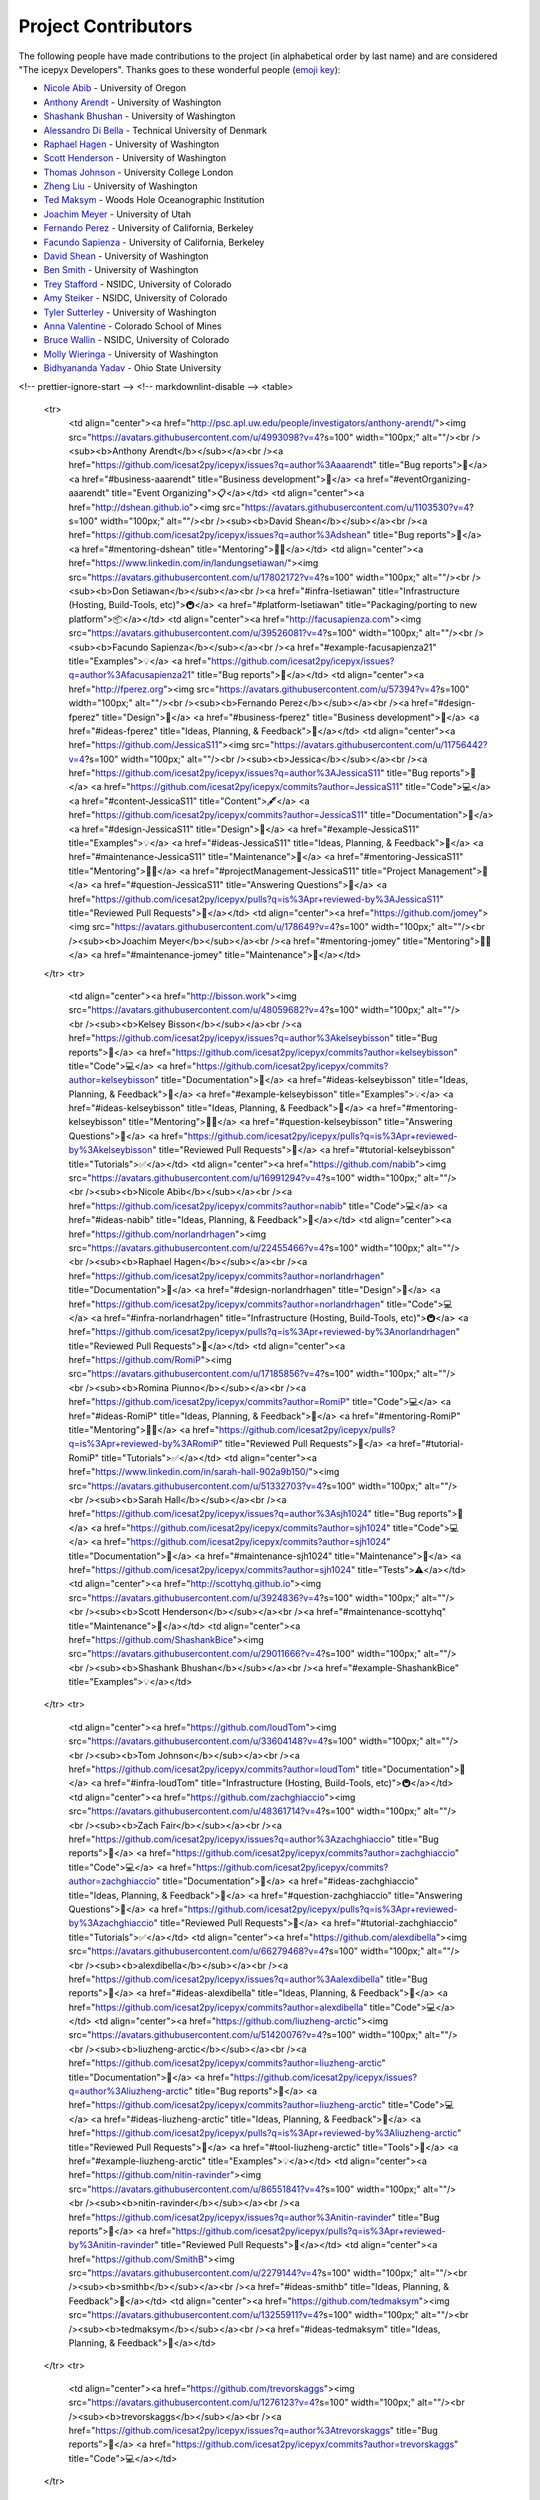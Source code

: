 Project Contributors
====================

The following people have made contributions to the project (in alphabetical
order by last name) and are considered "The icepyx Developers".
Thanks goes to these wonderful people (`emoji key <https://allcontributors.org/docs/en/emoji-key>`_):

* `Nicole Abib <https://github.com/nabib/>`_ - University of Oregon
* `Anthony Arendt <https://github.com/aaarendt/>`_ - University of Washington
* `Shashank Bhushan <https://github.com/ShashankBice>`_ - University of Washington
* `Alessandro Di Bella <https://github.com/alexdibella>`_ - Technical University of Denmark
* `Raphael Hagen <https://github.com/norlandrhagen>`_ - University of Washington
* `Scott Henderson <https://github.com/scottyhq>`_ - University of Washington
* `Thomas Johnson <https://github.com/loudTom>`_ - University College London
* `Zheng Liu <https://github.com/liuzheng-arctic>`_ - University of Washington
* `Ted Maksym <https://github.com/tedmaksym>`_ - Woods Hole Oceanographic Institution
* `Joachim Meyer <https://github.com/jomey>`_ - University of Utah
* `Fernando Perez <https://github.com/fperez>`_ - University of California, Berkeley
* `Facundo Sapienza <https://github.com/facusapienza21>`_ - University of California, Berkeley
* `David Shean <https://github.com/dshean>`_ - University of Washington
* `Ben Smith <https://github.com/smithb>`_ - University of Washington
* `Trey Stafford <https://github.com/trey-stafford>`_ - NSIDC, University of Colorado
* `Amy Steiker <https://github.com/asteiker>`_ - NSIDC, University of Colorado
* `Tyler Sutterley <https://github.com/tsutterley>`_ - University of Washington
* `Anna Valentine <https://github.com/annavalentine>`_ - Colorado School of Mines
* `Bruce Wallin <https://github.com/wallinb>`_ - NSIDC, University of Colorado
* `Molly Wieringa <https://github.com/mollymwieringa>`_ - University of Washington
* `Bidhyananda Yadav <https://github.com/bidhya>`_ - Ohio State University


.. raw:: html

    <!-- ALL-CONTRIBUTORS-LIST:START - Do not remove or modify this section -->
<!-- prettier-ignore-start -->
<!-- markdownlint-disable -->
<table>
  <tr>
    <td align="center"><a href="http://psc.apl.uw.edu/people/investigators/anthony-arendt/"><img src="https://avatars.githubusercontent.com/u/4993098?v=4?s=100" width="100px;" alt=""/><br /><sub><b>Anthony Arendt</b></sub></a><br /><a href="https://github.com/icesat2py/icepyx/issues?q=author%3Aaaarendt" title="Bug reports">🐛</a> <a href="#business-aaarendt" title="Business development">💼</a> <a href="#eventOrganizing-aaarendt" title="Event Organizing">📋</a></td>
    <td align="center"><a href="http://dshean.github.io"><img src="https://avatars.githubusercontent.com/u/1103530?v=4?s=100" width="100px;" alt=""/><br /><sub><b>David Shean</b></sub></a><br /><a href="https://github.com/icesat2py/icepyx/issues?q=author%3Adshean" title="Bug reports">🐛</a> <a href="#mentoring-dshean" title="Mentoring">🧑‍🏫</a></td>
    <td align="center"><a href="https://www.linkedin.com/in/landungsetiawan/"><img src="https://avatars.githubusercontent.com/u/17802172?v=4?s=100" width="100px;" alt=""/><br /><sub><b>Don Setiawan</b></sub></a><br /><a href="#infra-lsetiawan" title="Infrastructure (Hosting, Build-Tools, etc)">🚇</a> <a href="#platform-lsetiawan" title="Packaging/porting to new platform">📦</a></td>
    <td align="center"><a href="http://facusapienza.com"><img src="https://avatars.githubusercontent.com/u/39526081?v=4?s=100" width="100px;" alt=""/><br /><sub><b>Facundo Sapienza</b></sub></a><br /><a href="#example-facusapienza21" title="Examples">💡</a> <a href="https://github.com/icesat2py/icepyx/issues?q=author%3Afacusapienza21" title="Bug reports">🐛</a></td>
    <td align="center"><a href="http://fperez.org"><img src="https://avatars.githubusercontent.com/u/57394?v=4?s=100" width="100px;" alt=""/><br /><sub><b>Fernando Perez</b></sub></a><br /><a href="#design-fperez" title="Design">🎨</a> <a href="#business-fperez" title="Business development">💼</a> <a href="#ideas-fperez" title="Ideas, Planning, & Feedback">🤔</a></td>
    <td align="center"><a href="https://github.com/JessicaS11"><img src="https://avatars.githubusercontent.com/u/11756442?v=4?s=100" width="100px;" alt=""/><br /><sub><b>Jessica</b></sub></a><br /><a href="https://github.com/icesat2py/icepyx/issues?q=author%3AJessicaS11" title="Bug reports">🐛</a> <a href="https://github.com/icesat2py/icepyx/commits?author=JessicaS11" title="Code">💻</a> <a href="#content-JessicaS11" title="Content">🖋</a> <a href="https://github.com/icesat2py/icepyx/commits?author=JessicaS11" title="Documentation">📖</a> <a href="#design-JessicaS11" title="Design">🎨</a> <a href="#example-JessicaS11" title="Examples">💡</a> <a href="#ideas-JessicaS11" title="Ideas, Planning, & Feedback">🤔</a> <a href="#maintenance-JessicaS11" title="Maintenance">🚧</a> <a href="#mentoring-JessicaS11" title="Mentoring">🧑‍🏫</a> <a href="#projectManagement-JessicaS11" title="Project Management">📆</a> <a href="#question-JessicaS11" title="Answering Questions">💬</a> <a href="https://github.com/icesat2py/icepyx/pulls?q=is%3Apr+reviewed-by%3AJessicaS11" title="Reviewed Pull Requests">👀</a></td>
    <td align="center"><a href="https://github.com/jomey"><img src="https://avatars.githubusercontent.com/u/178649?v=4?s=100" width="100px;" alt=""/><br /><sub><b>Joachim Meyer</b></sub></a><br /><a href="#mentoring-jomey" title="Mentoring">🧑‍🏫</a> <a href="#maintenance-jomey" title="Maintenance">🚧</a></td>
  </tr>
  <tr>
    <td align="center"><a href="http://bisson.work"><img src="https://avatars.githubusercontent.com/u/48059682?v=4?s=100" width="100px;" alt=""/><br /><sub><b>Kelsey Bisson</b></sub></a><br /><a href="https://github.com/icesat2py/icepyx/issues?q=author%3Akelseybisson" title="Bug reports">🐛</a> <a href="https://github.com/icesat2py/icepyx/commits?author=kelseybisson" title="Code">💻</a> <a href="https://github.com/icesat2py/icepyx/commits?author=kelseybisson" title="Documentation">📖</a> <a href="#ideas-kelseybisson" title="Ideas, Planning, & Feedback">🤔</a> <a href="#example-kelseybisson" title="Examples">💡</a> <a href="#ideas-kelseybisson" title="Ideas, Planning, & Feedback">🤔</a> <a href="#mentoring-kelseybisson" title="Mentoring">🧑‍🏫</a> <a href="#question-kelseybisson" title="Answering Questions">💬</a> <a href="https://github.com/icesat2py/icepyx/pulls?q=is%3Apr+reviewed-by%3Akelseybisson" title="Reviewed Pull Requests">👀</a> <a href="#tutorial-kelseybisson" title="Tutorials">✅</a></td>
    <td align="center"><a href="https://github.com/nabib"><img src="https://avatars.githubusercontent.com/u/16991294?v=4?s=100" width="100px;" alt=""/><br /><sub><b>Nicole Abib</b></sub></a><br /><a href="https://github.com/icesat2py/icepyx/commits?author=nabib" title="Code">💻</a> <a href="#ideas-nabib" title="Ideas, Planning, & Feedback">🤔</a></td>
    <td align="center"><a href="https://github.com/norlandrhagen"><img src="https://avatars.githubusercontent.com/u/22455466?v=4?s=100" width="100px;" alt=""/><br /><sub><b>Raphael Hagen</b></sub></a><br /><a href="https://github.com/icesat2py/icepyx/commits?author=norlandrhagen" title="Documentation">📖</a> <a href="#design-norlandrhagen" title="Design">🎨</a> <a href="https://github.com/icesat2py/icepyx/commits?author=norlandrhagen" title="Code">💻</a> <a href="#infra-norlandrhagen" title="Infrastructure (Hosting, Build-Tools, etc)">🚇</a> <a href="https://github.com/icesat2py/icepyx/pulls?q=is%3Apr+reviewed-by%3Anorlandrhagen" title="Reviewed Pull Requests">👀</a></td>
    <td align="center"><a href="https://github.com/RomiP"><img src="https://avatars.githubusercontent.com/u/17185856?v=4?s=100" width="100px;" alt=""/><br /><sub><b>Romina Piunno</b></sub></a><br /><a href="https://github.com/icesat2py/icepyx/commits?author=RomiP" title="Code">💻</a> <a href="#ideas-RomiP" title="Ideas, Planning, & Feedback">🤔</a> <a href="#mentoring-RomiP" title="Mentoring">🧑‍🏫</a> <a href="https://github.com/icesat2py/icepyx/pulls?q=is%3Apr+reviewed-by%3ARomiP" title="Reviewed Pull Requests">👀</a> <a href="#tutorial-RomiP" title="Tutorials">✅</a></td>
    <td align="center"><a href="https://www.linkedin.com/in/sarah-hall-902a9b150/"><img src="https://avatars.githubusercontent.com/u/51332703?v=4?s=100" width="100px;" alt=""/><br /><sub><b>Sarah Hall</b></sub></a><br /><a href="https://github.com/icesat2py/icepyx/issues?q=author%3Asjh1024" title="Bug reports">🐛</a> <a href="https://github.com/icesat2py/icepyx/commits?author=sjh1024" title="Code">💻</a> <a href="https://github.com/icesat2py/icepyx/commits?author=sjh1024" title="Documentation">📖</a> <a href="#maintenance-sjh1024" title="Maintenance">🚧</a> <a href="https://github.com/icesat2py/icepyx/commits?author=sjh1024" title="Tests">⚠️</a></td>
    <td align="center"><a href="http://scottyhq.github.io"><img src="https://avatars.githubusercontent.com/u/3924836?v=4?s=100" width="100px;" alt=""/><br /><sub><b>Scott Henderson</b></sub></a><br /><a href="#maintenance-scottyhq" title="Maintenance">🚧</a></td>
    <td align="center"><a href="https://github.com/ShashankBice"><img src="https://avatars.githubusercontent.com/u/29011666?v=4?s=100" width="100px;" alt=""/><br /><sub><b>Shashank Bhushan</b></sub></a><br /><a href="#example-ShashankBice" title="Examples">💡</a></td>
  </tr>
  <tr>
    <td align="center"><a href="https://github.com/loudTom"><img src="https://avatars.githubusercontent.com/u/33604148?v=4?s=100" width="100px;" alt=""/><br /><sub><b>Tom Johnson</b></sub></a><br /><a href="https://github.com/icesat2py/icepyx/commits?author=loudTom" title="Documentation">📖</a> <a href="#infra-loudTom" title="Infrastructure (Hosting, Build-Tools, etc)">🚇</a></td>
    <td align="center"><a href="https://github.com/zachghiaccio"><img src="https://avatars.githubusercontent.com/u/48361714?v=4?s=100" width="100px;" alt=""/><br /><sub><b>Zach Fair</b></sub></a><br /><a href="https://github.com/icesat2py/icepyx/issues?q=author%3Azachghiaccio" title="Bug reports">🐛</a> <a href="https://github.com/icesat2py/icepyx/commits?author=zachghiaccio" title="Code">💻</a> <a href="https://github.com/icesat2py/icepyx/commits?author=zachghiaccio" title="Documentation">📖</a> <a href="#ideas-zachghiaccio" title="Ideas, Planning, & Feedback">🤔</a> <a href="#question-zachghiaccio" title="Answering Questions">💬</a> <a href="https://github.com/icesat2py/icepyx/pulls?q=is%3Apr+reviewed-by%3Azachghiaccio" title="Reviewed Pull Requests">👀</a> <a href="#tutorial-zachghiaccio" title="Tutorials">✅</a></td>
    <td align="center"><a href="https://github.com/alexdibella"><img src="https://avatars.githubusercontent.com/u/66279468?v=4?s=100" width="100px;" alt=""/><br /><sub><b>alexdibella</b></sub></a><br /><a href="https://github.com/icesat2py/icepyx/issues?q=author%3Aalexdibella" title="Bug reports">🐛</a> <a href="#ideas-alexdibella" title="Ideas, Planning, & Feedback">🤔</a> <a href="https://github.com/icesat2py/icepyx/commits?author=alexdibella" title="Code">💻</a></td>
    <td align="center"><a href="https://github.com/liuzheng-arctic"><img src="https://avatars.githubusercontent.com/u/51420076?v=4?s=100" width="100px;" alt=""/><br /><sub><b>liuzheng-arctic</b></sub></a><br /><a href="https://github.com/icesat2py/icepyx/commits?author=liuzheng-arctic" title="Documentation">📖</a> <a href="https://github.com/icesat2py/icepyx/issues?q=author%3Aliuzheng-arctic" title="Bug reports">🐛</a> <a href="https://github.com/icesat2py/icepyx/commits?author=liuzheng-arctic" title="Code">💻</a> <a href="#ideas-liuzheng-arctic" title="Ideas, Planning, & Feedback">🤔</a> <a href="https://github.com/icesat2py/icepyx/pulls?q=is%3Apr+reviewed-by%3Aliuzheng-arctic" title="Reviewed Pull Requests">👀</a> <a href="#tool-liuzheng-arctic" title="Tools">🔧</a> <a href="#example-liuzheng-arctic" title="Examples">💡</a></td>
    <td align="center"><a href="https://github.com/nitin-ravinder"><img src="https://avatars.githubusercontent.com/u/86551841?v=4?s=100" width="100px;" alt=""/><br /><sub><b>nitin-ravinder</b></sub></a><br /><a href="https://github.com/icesat2py/icepyx/issues?q=author%3Anitin-ravinder" title="Bug reports">🐛</a> <a href="https://github.com/icesat2py/icepyx/pulls?q=is%3Apr+reviewed-by%3Anitin-ravinder" title="Reviewed Pull Requests">👀</a></td>
    <td align="center"><a href="https://github.com/SmithB"><img src="https://avatars.githubusercontent.com/u/2279144?v=4?s=100" width="100px;" alt=""/><br /><sub><b>smithb</b></sub></a><br /><a href="#ideas-smithb" title="Ideas, Planning, & Feedback">🤔</a></td>
    <td align="center"><a href="https://github.com/tedmaksym"><img src="https://avatars.githubusercontent.com/u/13255911?v=4?s=100" width="100px;" alt=""/><br /><sub><b>tedmaksym</b></sub></a><br /><a href="#ideas-tedmaksym" title="Ideas, Planning, & Feedback">🤔</a></td>
  </tr>
  <tr>
    <td align="center"><a href="https://github.com/trevorskaggs"><img src="https://avatars.githubusercontent.com/u/1276123?v=4?s=100" width="100px;" alt=""/><br /><sub><b>trevorskaggs</b></sub></a><br /><a href="https://github.com/icesat2py/icepyx/issues?q=author%3Atrevorskaggs" title="Bug reports">🐛</a> <a href="https://github.com/icesat2py/icepyx/commits?author=trevorskaggs" title="Code">💻</a></td>
  </tr>
</table>

<!-- markdownlint-restore -->
<!-- prettier-ignore-end -->

<!-- ALL-CONTRIBUTORS-LIST:END -->

This project follows the `all-contributors <https://github.com/all-contributors/all-contributors>`_ specification. Contributions of any kind welcome!
